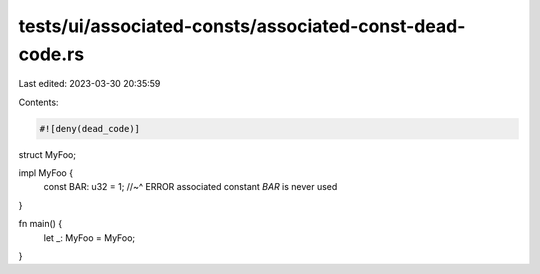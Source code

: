tests/ui/associated-consts/associated-const-dead-code.rs
========================================================

Last edited: 2023-03-30 20:35:59

Contents:

.. code-block:: rs

    #![deny(dead_code)]

struct MyFoo;

impl MyFoo {
    const BAR: u32 = 1;
    //~^ ERROR associated constant `BAR` is never used
}

fn main() {
    let _: MyFoo = MyFoo;
}


